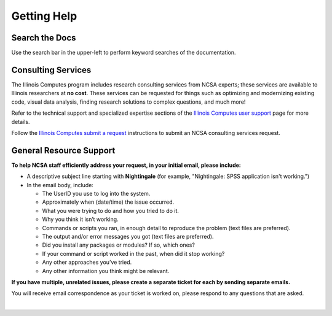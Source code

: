 .. _help:

Getting Help 
=============

Search the Docs
-----------------

Use the search bar in the upper-left to perform keyword searches of the documentation.

Consulting Services
------------------------

The Illinois Computes program includes research consulting services from NCSA experts; these services are available to Illinois researchers at **no cost**. 
These services can be requested for things such as optimizing and modernizing existing code, visual data analysis, finding research solutions to complex questions, and much more! 

Refer to the technical support and specialized expertise sections of the `Illinois Computes user support <https://computes.illinois.edu/expertise-user-support/>`_ page for more details.

Follow the `Illinois Computes submit a request <https://computes.illinois.edu/submit-a-request/>`_ instructions to submit an NCSA consulting services request.

General Resource Support
---------------------------

.. raw:: html
   
   <p>For general questions or issues you encounter while using Nightingale, <b>submit a support request</b> by emailing <a href="mailto:help@ncsa.illinois.edu?subject=Nightingale: ">help@ncsa.illinois.edu</a>. Your email will initiate a ticket that NCSA staff will use to help you.</p>

**To help NCSA staff efficiently address your request, in your initial email, please include:**

- A descriptive subject line starting with **Nightingale** (for example, "Nightingale: SPSS application isn't working.")
- In the email body, include:
  
  - The UserID you use to log into the system.
  - Approximately when (date/time) the issue occurred.
  - What you were trying to do and how you tried to do it.
  - Why you think it isn’t working.
  - Commands or scripts you ran, in enough detail to reproduce the problem (text files are preferred).
  - The output and/or error messages you got (text files are preferred).
  - Did you install any packages or modules? If so, which ones?
  - If your command or script worked in the past, when did it stop working?
  - Any other approaches you’ve tried.
  - Any other information you think might be relevant.

**If you have multiple, unrelated issues, please create a separate ticket for each by sending separate emails.**

You will receive email correspondence as your ticket is worked on, please respond to any questions that are asked.

|

